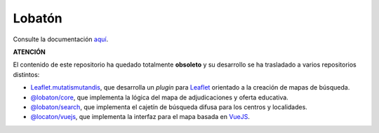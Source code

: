 Lobatón
*******

Consulte la documentación `aquí
<https://sio2sio2.github.io/lobaton/docs/html/01.intro/index.html>`_.

**ATENCIÓN**

El contenido de este repositorio ha quedado totalmente **obsoleto** y su desarrollo
se ha trasladado a varios repositorios distintos:

* `Leaflet.mutatismutandis
  <http://github.com/sio2sio2/leaflet.mutatismutandis>`_, que desarrolla un
  *plugin* para Leaflet_ orientado a la creación de mapas de búsqueda.

* `@lobaton/core <http://github.com/sio2sio2/lobaton-core>`_, que implementa la
  lógica del mapa de adjudicaciones y oferta educativa.

* `@lobaton/search <http://github.com/sio2sio2/lobaton-search>`_, que implementa
  el cajetín de búsqueda difusa para los centros y localidades.

* `@locaton/vuejs <http://github.com/sio2sio2/lobaton-vuejs>`_, que implementa
  la interfaz para el mapa basada en VueJS_.

.. _Leaflet: https://leafletjs.com
.. _VueJS: https://vuejs.org/
